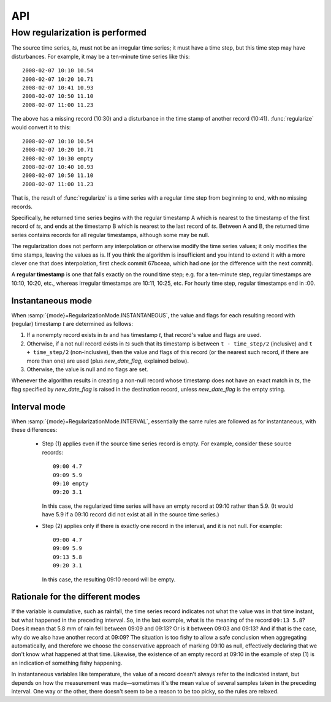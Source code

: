 ===
API
===

.. function:: haggregate.regularize(ts, new_date_flag="DATEINSERT", mode=haggregate.RegularizationMode.INTERVAL)

   Process *ts* (a HTimeseries_ object) and return a new time series
   (HTimeseries_ object), with a strict time step.

   *ts* must have the ``time_step`` attribute set (see HTimeseries_).

   If an error occurs, such as *ts* not having the ``time_step``
   attribute, :exc:`RegularizeError` (or a sublcass) is raised.

   *mode* can be :attr:`RegularizationMode.INSTANTANEOUS` or
   :attr:`RegularizationMode.INTERVAL` (:class:`RegularizationMode` is
   an :class:`Enum` class in module ``haggregate``). This affects the
   algorithm used. See :ref:`regularization-algorithm` below. The
   default is :attr:`RegularizationMode.INTERVAL` for backwards
   compatibility reasons, but letting it use the default is
   deprecated—you should always specify it.

.. function:: haggregate.aggregate(ts, target_step, method[, min_count=None][, missing_flag][, target_timestamp_offset])

   Process *ts* (a HTimeseries_ object) and return a new time series
   (HTimeseries_ object), with the aggregated series.  "target_step" and
   "target_timestamp_offset" are pandas "frequency" strings (see
   :ref:`haggregate_usage` for more).  *method* is "sum", "mean", "max" or
   "min".  *ts* must have a strictly regular step. If in doubt, call
   :func:`regularize` before calling :func:`aggregate`.

   If some of the source records corresponding to a destination record
   are missing, *min_count* specifies what will be done. If there fewer
   than *min_count* source records corresponding, the resulting
   destination record is null; otherwise, the destination record is
   derived even though some records are missing.  In that case, the flag
   specified by *missing_flag* is raised in the destination record.

   If an error occurs, such as *ts* not having a strictly regular step,
   :exc:`AggregateError` (or a subclass) is raised.

.. _regularization-algorithm:

How regularization is performed
===============================

The source time series, *ts*, must not be an irregular time series;
it must have a time step, but this time step may have disturbances.
For example, it may be a ten-minute time series like this::

      2008-02-07 10:10 10.54
      2008-02-07 10:20 10.71
      2008-02-07 10:41 10.93
      2008-02-07 10:50 11.10
      2008-02-07 11:00 11.23

The above has a missing record (10:30) and a disturbance in the time
stamp of another record (10:41). :func:`regularize` would convert it
to this::

      2008-02-07 10:10 10.54
      2008-02-07 10:20 10.71
      2008-02-07 10:30 empty
      2008-02-07 10:40 10.93
      2008-02-07 10:50 11.10
      2008-02-07 11:00 11.23

That is, the result of :func:`regularize` is a time series with a
regular time step from beginning to end, with no missing records.

Specifically, he returned time series begins with the regular timestamp
A which is nearest to the timestamp of the first record of *ts*, and
ends at the timestamp B which is nearest to the last record of *ts*.
Between A and B, the returned time series contains records for all
regular timestamps, although some may be null.

The regularization does not perform any interpolation or otherwise
modify the time series values; it only modifies the time stamps,
leaving the values as is.  If you think the algorithm is insufficient
and you intend to extend it with a more clever one that does
interpolation, first check commit 67bceaa, which had one (or the
difference with the next commit).

A **regular timestamp** is one that falls exactly on the round time
step; e.g. for a ten-minute step, regular timestamps are 10:10,
10:20, etc., whereas irregular timestamps are 10:11, 10:25, etc. For
hourly time step, regular timestamps end in :00.

Instantaneous mode
------------------

When :samp:`{mode}=RegularizationMode.INSTANTANEOUS`, the value and
flags for each resulting record with (regular) timestamp *t* are
determined as follows:

1. If a nonempty record exists in *ts* and has timestamp *t*, that
   record's value and flags are used.
2. Otherwise, if a not null record exists in *ts* such that its
   timestamp is between ``t - time_step/2`` (inclusive) and ``t +
   time_step/2`` (non-inclusive), then the value and flags of this
   record (or the nearest such record, if there are more than one)
   are used (plus *new_date_flag*, explained below).
3. Otherwise, the value is null and no flags are set.

Whenever the algorithm results in creating a non-null record whose
timestamp does not have an exact match in *ts*, the flag specified
by *new_date_flag* is raised in the destination record, unless
*new_date_flag* is the empty string.

Interval mode
-------------

When :samp:`{mode}=RegularizationMode.INTERVAL`, essentially the same
rules are followed as for instantaneous, with these differences:

 * Step (1) applies even if the source time series record is empty. For
   example, consider these source records::

      09:00 4.7
      09:09 5.9
      09:10 empty
      09:20 3.1

   In this case, the regularized time series will have an empty record at
   09:10 rather than 5.9. (It would have 5.9 if a 09:10 record did not
   exist at all in the source time series.)

 * Step (2) applies only if there is exactly one record in the interval,
   and it is not null. For example::

      09:00 4.7
      09:09 5.9
      09:13 5.8
      09:20 3.1

   In this case, the resulting 09:10 record will be empty.

Rationale for the different modes
---------------------------------

If the variable is cumulative, such as rainfall, the time series record
indicates not what the value was in that time instant, but what happened
in the preceding interval. So, in the last example, what is the meaning
of the record ``09:13 5.8``? Does it mean that 5.8 mm of rain fell
between 09:09 and 09:13? Or is it between 09:03 and 09:13? And if that
is the case, why do we also have another record at 09:09? The situation
is too fishy to allow a safe conclusion when aggregating automatically,
and therefore we choose the conservative approach of marking 09:10 as
null, effectively declaring that we don't know what happened at that
time. Likewise, the existence of an empty record at 09:10 in the example
of step (1) is an indication of something fishy happening.

In instantaneous variables like temperature, the value of a record
doesn't always refer to the indicated instant, but depends on how the
measurement was made—sometimes it's the mean value of several samples
taken in the preceding interval. One way or the other, there doesn't
seem to be a reason to be too picky, so the rules are relaxed.

.. _HTimeseries: https://github.com/openmeteo/htimeseries
